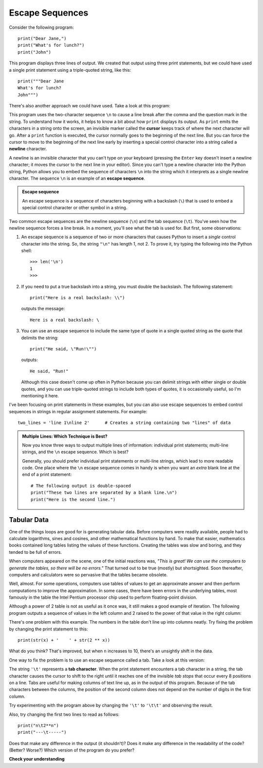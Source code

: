 ..  Copyright (C)  Brad Miller, David Ranum, Jeffrey Elkner, Peter Wentworth, Allen B. Downey, Chris
    Meyers, and Dario Mitchell.  Permission is granted to copy, distribute
    and/or modify this document under the terms of the GNU Free Documentation
    License, Version 1.3 or any later version published by the Free Software
    Foundation; with Invariant Sections being Forward, Prefaces, and
    Contributor List, no Front-Cover Texts, and no Back-Cover Texts.  A copy of
    the license is included in the section entitled "GNU Free Documentation
    License".

.. qnum::
   :prefix: iter-8-
   :start: 1

.. index:: table, escape sequence, tab, newline,
           cursor

.. _escape-sequences:

Escape Sequences
================

Consider the following program::

    print("Dear Jane,")
    print("What's for lunch?")
    print("John")

This program displays three lines of output. We created that output using three
print statements, but we could have used a single print statement using a triple-quoted
string, like this::

    print("""Dear Jane
    What's for lunch?
    John""")

There's also another approach we could have used. Take a look at this program:

.. activecode:: ac_newline
    :nocodelens:

    print("Dear Jane,\nWhat's for lunch?\nJohn")

This program uses the two-character sequence ``\n`` to cause a line break after the comma and the question mark in the string.
To understand how it works, it helps to know a bit about how ``print`` displays its output. As ``print`` emits the
characters in a string onto the screen, an invisible marker called the **cursor** keeps track of where the next
character will go. After a ``print`` function is executed, the cursor normally goes to the beginning of the next line.
But you can force the cursor to move to the beginning of the next line early by inserting a special control character
into a string called a **newline** character. 

A newline is an invisible character that you can't type on your keyboard (pressing the ``Enter`` key doesn't insert a
newline character; it moves the cursor to the next line in your editor). Since you can't type a newline character into
the Python string, Python allows you to embed the sequence of characters ``\n`` into the string which it interprets as a
single newline character. The sequence ``\n`` is an example of an **escape sequence**.

.. admonition:: Escape sequence

    An escape sequence is a sequence of characters beginning with a backslash (``\``) that is used to embed a special
    control character or other symbol in a string.

Two common escape sequences are the newline sequence (``\n``) and the tab sequence (``\t``). 
You've seen how the newline sequence forces a line break. In a moment,
you'll see what the tab is used for. But first, some observations:

#. An escape sequence is a sequence of two or more characters that causes Python to
   insert a *single* control character into the string. So, the string ``"\n"`` has length 1, 
   not 2. To prove it, try typing the following into the Python shell::

      >>> len('\n')
      1
      >>>

#. If you need to put a true backslash into a string, you must double the backslash. The
   following statement::

      print("Here is a real backslash: \\")

   outputs the message::

      Here is a real backslash: \

#. You can use an escape sequence to include the same type of quote in a single quoted string
   as the quote that delimits the string::

      print("He said, \"Run!\"")

   outputs::

      He said, "Run!"

   Although this case doesn't come up often in Python because you can delimit strings with either single or double quotes,
   and you can use triple-quoted strings to include both types of quotes, it is occasionally useful, so I'm mentioning
   it here.

I've been focusing on print statements in these examples, but you can also use escape sequences to embed control sequences in
strings in regular assignment statements. For example::

    two_lines = 'line 1\nline 2'      # Creates a string containing two "lines" of data

.. admonition:: Multiple Lines: Which Technique is Best?

    Now you know three ways to output multiple lines of information: individual print statements;
    multi-line strings, and the ``\n`` escape sequence. Which is best?

    Generally, you should prefer individual print statements or multi-line strings, which lead to more readable code.
    One place where the ``\n`` escape sequence comes in handy is when you want an *extra* blank line at the end of a
    print statement::

        # The following output is double-spaced
        print("These two lines are separated by a blank line.\n")
        print("Here is the second line.")

Tabular Data
------------

One of the things loops are good for is generating tabular data.  Before
computers were readily available, people had to calculate logarithms, sines and
cosines, and other mathematical functions by hand. To make that easier,
mathematics books contained long tables listing the values of these functions.
Creating the tables was slow and boring, and they tended to be full of errors.

When computers appeared on the scene, one of the initial reactions was, *"This is
great! We can use the computers to generate the tables, so there will be no
errors."* That turned out to be true (mostly) but shortsighted. Soon thereafter,
computers and calculators were so pervasive that the tables became obsolete.

Well, almost. For some operations, computers use tables of values to get an
approximate answer and then perform computations to improve the approximation.
In some cases, there have been errors in the underlying tables, most famously
in the table the Intel Pentium processor chip used to perform floating-point division.

Although a power of 2 table is not as useful as it once was, it still makes a good
example of iteration. The following program outputs a sequence of values in the
left column and 2 raised to the power of that value in the right column:

.. activecode:: ch07_table0
    :nocodelens:

    print("n    2**n")     #table column headings
    print("---  -----")

    for x in range(13):        # generate values for columns
        print(x, 2 ** x)

There's one problem with this example. The numbers in the table don't line up into columns
neatly. Try fixing the problem by changing the print statement to this::

    print(str(x) + '    ' + str(2 ** x))

What do you think? That's improved, but when ``n`` increases to 10, there's an unsightly
shift in the data.

One way to fix the problem is to use an escape sequence called a tab. Take a look at this version:

.. activecode:: ch07_table1
    :nocodelens:

    print("n", '\t', "2**n")     
    print("---", '\t', "-----")

    for x in range(13):        
        print(x, '\t', 2 ** x)

The string ``'\t'`` represents a **tab character**. When the print statement encounters a tab character in a string, the
tab character causes the cursor to shift to the right until it reaches one of the invisible *tab stops* that occur every 8
positions on a line. Tabs are useful for making columns of text line up, as in the output of this program.
Because of the tab characters between the columns, the position of the second column does not depend on the number of
digits in the first column.

Try experimenting with the program above by changing the ``'\t'`` to ``'\t\t'`` and observing the result. 

Also, try changing the first two lines to read as follows::

    print("n\t2**n")     
    print("---\t-----")

Does that make any difference in the output (it shouldn't)? Does it make any difference in the readability of the code? (Better? Worse?)
Which version of the program do you prefer?


**Check your understanding**

.. mchoice:: test_question7_7_1
  :practice: T
  :answer_a: A tab will line up items in a second column, regardless of how many characters were in the first column, while spaces will not.
  :answer_b: There is no difference
  :answer_c: A tab is wider than a sequence of spaces
  :answer_d: You must use tabs for creating tables.  You cannot use spaces.
  :correct: a
  :feedback_a: Assuming the size of the first column is less than the size of the tab width.
  :feedback_b: Tabs and spaces will sometimes make output appear visually different.
  :feedback_c: A tab has a pre-defined width that is equal to a given number of spaces.
  :feedback_d: You may use spaces to create tables.  The columns might look jagged, or they might not, depending on the width of the items in each column.

  What is the difference between a tab (``'\t'``) and a sequence of spaces?

